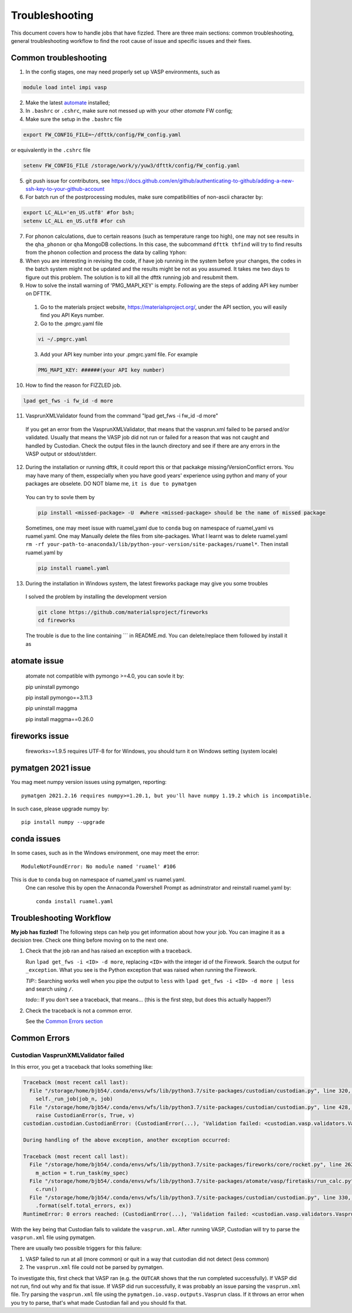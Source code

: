 ***************
Troubleshooting
***************


This document covers how to handle jobs that have fizzled. There are three main sections: common troubleshooting, general troubleshooting workflow to find the root cause of issue and specific issues and their fixes.

Common troubleshooting
======================

1.      In the config stages, one may need properly set up VASP environments, such as

.. code-block:: bash

    module load intel impi vasp

2.      Make the latest `automate <https://atomate.org/>`_ installed;
3.      In ``.bashrc`` or ``.cshrc``, make sure not messed up with your other `atomate` FW config;
4.      Make sure the setup in the ``.bashrc`` file 

.. code-block:: bash

    export FW_CONFIG_FILE=~/dfttk/config/FW_config.yaml

or equivalently in the ``.cshrc`` file

.. code-block:: bash

    setenv FW_CONFIG_FILE /storage/work/y/yuw3/dfttk/config/FW_config.yaml

5.      git push issue for contributors, see https://docs.github.com/en/github/authenticating-to-github/adding-a-new-ssh-key-to-your-github-account

6.      For batch run of the postprocessing modules, make sure compatibilities of non-ascii character by:

.. code-block:: bash

    export LC_ALL='en_US.utf8' #for bsh;
    setenv LC_ALL en_US.utf8 #for csh

7.      For phonon calculations, due to certain reasons (such as temperature range too high), one may not see results in the ``qha_phonon`` or ``qha`` MongoDB collections. In this case, the subcommand ``dfttk thfind`` will try to find results from the ``phonon`` collection and process the data by calling ``Yphon``:

8.      When you are interesting in revising the code, if have job running in the system before your changes, the codes in the batch system might not be updated and the results might be not as you assumed. It takes me two days to figure out this problem. The solution is to kill all the dfttk running job and resubmit them.

9.      How to solve the install warning of 'PMG_MAPI_KEY' is empty. Following are the steps of adding API key number on DFTTK.

  1. Go to the materials project website, https://materialsproject.org/, under the API section, you will easily find you API Keys number.

  2. Go to the .pmgrc.yaml file

  .. code-block:: bash

      vi ~/.pmgrc.yaml

  3. Add your API key number into your .pmgrc.yaml file. For example

  .. code-block:: bash

      PMG_MAPI_KEY: ######(your API key number)

10.     How to find the reason for FIZZLED job.

.. code-block:: bash
   
    lpad get_fws -i fw_id -d more

11.     VasprunXMLValidator found from the command "lpad get_fws -i fw_id -d more"

    If you get an error from the VasprunXMLValidator, that means that the vasprun.xml failed 
    to be parsed and/or validated. Usually that means the VASP job did not run or failed for 
    a reason that was not caught and handled by Custodian. Check the output files in the 
    launch directory and see if there are any errors in the VASP output or stdout/stderr.

12.      During the installation or running dfttk, it could report this or that packakge missing/VersionConflict errors. You may have many of them, esspecially when you have good years' experience using python and many of your packages are obselete. DO NOT blame me, ``it is due to pymatgen``

    You can try to sovle them by   

    .. code-block:: bash
   
        pip install <missed-package> -U  #where <missed-package> should be the name of missed package

    Sometimes, one may meet issue with ruamel_yaml due to ``conda`` bug on namespace of ruamel_yaml vs ruamel.yaml.  One may Manually delete the files from site-packages.  What I learnt was to delete ruamel.yaml  ``rm -rf your-path-to-anaconda3/lib/python-your-version/site-packages/ruamel*``. Then install ruamel.yaml by

    .. code-block:: bash
   
        pip install ruamel.yaml

13.      During the installation in Windows system, the latest fireworks package may give you some troubles

    I solved the problem by installing the development version

    .. code-block:: bash
   
        git clone https://github.com/materialsproject/fireworks
        cd fireworks

    The trouble is due to the line containing \`\`\` in README.md. You can delete/replace them followed by install it as

    .. code-block:: bash
        pip install -e .


atomate issue
=============

    atomate not compatible with pymongo >=4.0, you can sovle it by::

    pip uninstall pymongo

    pip install pymongo==3.11.3

    pip uninstall maggma

    pip install maggma==0.26.0

fireworks issue
===============

    fireworks>=1.9.5 requires UTF-8 for for Windows, you should turn it on Windows setting (system locale) 

pymatgen 2021 issue
===================

You mag meet numpy version issues using pymatgen, reporting::

    pymatgen 2021.2.16 requires numpy>=1.20.1, but you'll have numpy 1.19.2 which is incompatible.


In such case, please upgrade numpy by::

    pip install numpy --upgrade

conda issues
============

In some cases, such as in the Windows environment, one may meet the error::

    ModuleNotFoundError: No module named 'ruamel' #106

This is due to ``conda`` bug on namespace of ruamel_yaml vs ruamel.yaml. 
 One can resolve this by open the Annaconda Powershell Prompt as adminstrator and reinstall ruamel.yaml by::

    conda install ruamel.yaml


Troubleshooting Workflow
========================


**My job has fizzled!** The following steps can help you get information about how your job. You can imagine it as a decision tree. Check one thing before moving on to the next one.

1. Check that the job ran and has raised an exception with a traceback.

   Run ``lpad get_fws -i <ID> -d more``, replacing ``<ID>`` with the integer id of the Firework.
   Search the output for ``_exception``.
   What you see is the Python exception that was raised when running the Firework.

   *TIP:*: Searching works well when you pipe the output to ``less`` with ``lpad get_fws -i <ID> -d more | less`` and search using ``/``.

   *todo:*: If you don't see a traceback, that means... (this is the first step, but does this actually happen?)


2. Check the traceback is not a common error.

   See the `Common Errors section <CommonErrors>`_


.. _CommonErrors:

Common Errors
=============

Custodian VasprunXMLValidator failed
------------------------------------

In this error, you get a traceback that looks something like:

.. code-block:: python

   Traceback (most recent call last):
     File "/storage/home/bjb54/.conda/envs/wfs/lib/python3.7/site-packages/custodian/custodian.py", line 320, in run
       self._run_job(job_n, job)
     File "/storage/home/bjb54/.conda/envs/wfs/lib/python3.7/site-packages/custodian/custodian.py", line 428, in _run_job
       raise CustodianError(s, True, v)
   custodian.custodian.CustodianError: (CustodianError(...), 'Validation failed: <custodian.vasp.validators.VasprunXMLValidator object at 0x2af45b1d3908>')

   During handling of the above exception, another exception occurred:

   Traceback (most recent call last):
     File "/storage/home/bjb54/.conda/envs/wfs/lib/python3.7/site-packages/fireworks/core/rocket.py", line 262, in run
       m_action = t.run_task(my_spec)
     File "/storage/home/bjb54/.conda/envs/wfs/lib/python3.7/site-packages/atomate/vasp/firetasks/run_calc.py", line 204, in run_task
       c.run()
     File "/storage/home/bjb54/.conda/envs/wfs/lib/python3.7/site-packages/custodian/custodian.py", line 330, in run
       .format(self.total_errors, ex))
   RuntimeError: 0 errors reached: (CustodianError(...), 'Validation failed: <custodian.vasp.validators.VasprunXMLValidator object at 0x2af45b1d3908>'). Exited...


With the key being that Custodian fails to validate the ``vasprun.xml``. After running VASP, Custodian will try to parse the ``vasprun.xml`` file using pymatgen.

There are usually two possible triggers for this failure:

1. VASP failed to run at all (more common) or quit in a way that custodian did not detect (less common)
2. The ``vasprun.xml`` file could not be parsed by pymatgen.

To investigate this, first check that VASP ran (e.g. the ``OUTCAR`` shows that the run completed successfully).
If VASP did not run, find out why and fix that issue.
If VASP did run successfully, it was probably an issue parsing the ``vasprun.xml`` file.
Try parsing the ``vasprun.xml`` file using the ``pymatgen.io.vasp.outputs.Vasprun`` class.
If it throws an error when you try to parse, that's what made Custodian fail and you should fix that.
